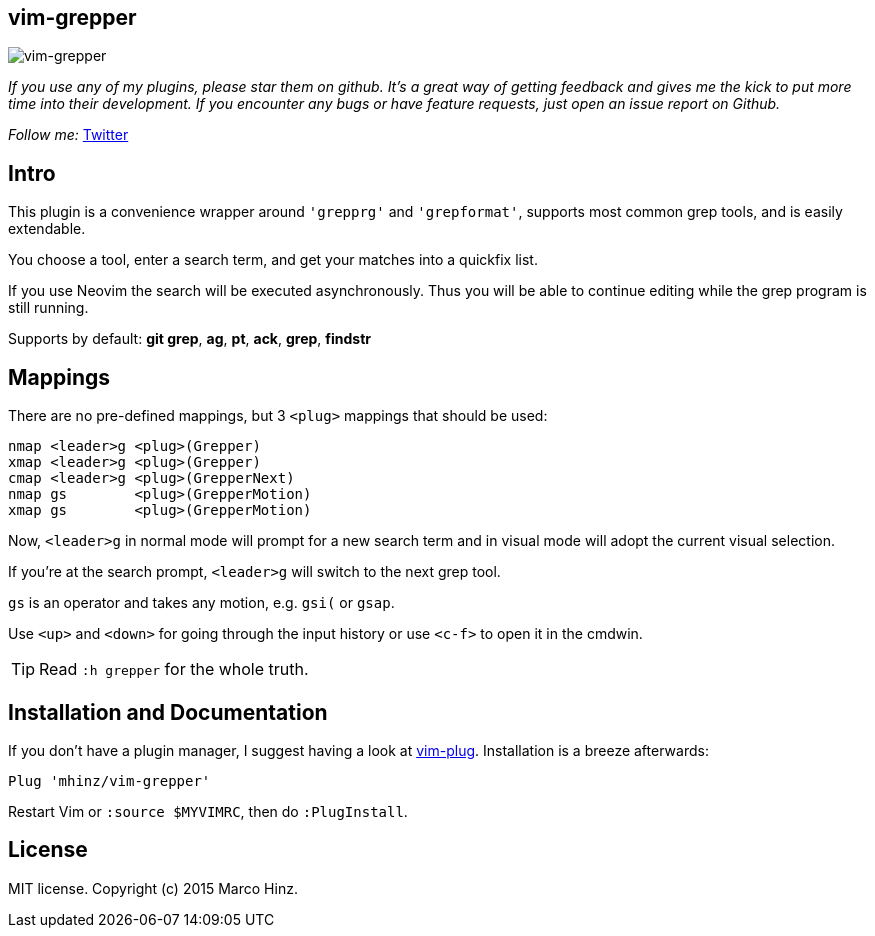 == vim-grepper

image:https://github.com/mhinz/vim-grepper/blob/master/grepper.gif[vim-grepper]

_If you use any of my plugins, please star them on github. It's a great way of
getting feedback and gives me the kick to put more time into their development.
If you encounter any bugs or have feature requests, just open an issue report
on Github._

_Follow me:_ link:https://twitter.com/\_mhinz_[Twitter]

== Intro

This plugin is a convenience wrapper around `'grepprg'` and `'grepformat'`,
supports most common grep tools, and is easily extendable.

You choose a tool, enter a search term, and get your matches into a quickfix
list.

If you use Neovim the search will be executed asynchronously. Thus you will be
able to continue editing while the grep program is still running.

Supports by default: *git grep*, *ag*, *pt*, *ack*, *grep*, *findstr*

== Mappings

There are no pre-defined mappings, but 3 `<plug>` mappings that should be used:

    nmap <leader>g <plug>(Grepper)
    xmap <leader>g <plug>(Grepper)
    cmap <leader>g <plug>(GrepperNext)
    nmap gs        <plug>(GrepperMotion)
    xmap gs        <plug>(GrepperMotion)

Now, `<leader>g` in normal mode will prompt for a new search term and in visual
mode will adopt the current visual selection.

If you're at the search prompt, `<leader>g` will switch to the next grep tool.

`gs` is an operator and takes any motion, e.g. `gsi(` or `gsap`.

Use `<up>` and `<down>` for going through the input history or use `<c-f>` to
open it in the cmdwin.

TIP: Read `:h grepper` for the whole truth.

== Installation and Documentation

If you don't have a plugin manager, I suggest having a look at
link:https://github.com/junegunn/vim-plug.git[vim-plug]. Installation is a
breeze afterwards:

    Plug 'mhinz/vim-grepper'

Restart Vim or `:source $MYVIMRC`, then do `:PlugInstall`.

== License

MIT license. Copyright (c) 2015 Marco Hinz.
